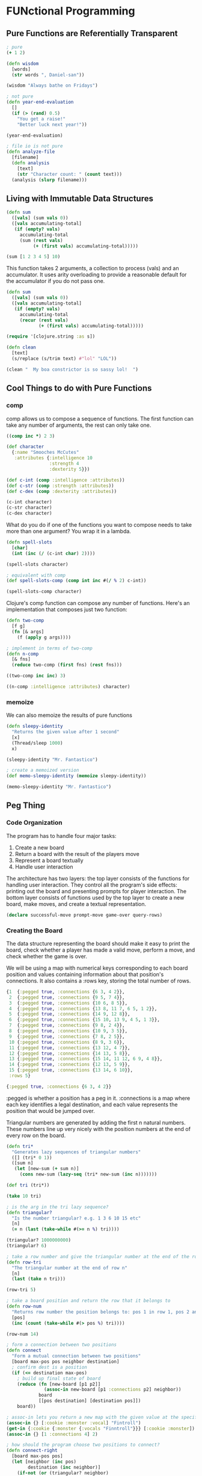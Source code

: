 * FUNctional Programming 

** Pure Functions are Referentially Transparent 
 
#+BEGIN_SRC clojure
; pure 
(+ 1 2)

(defn wisdom
  [words]
  (str words ", Daniel-san"))

(wisdom "Always bathe on Fridays")

; not pure
(defn year-end-evaluation
  []
  (if (> (rand) 0.5)
    "You get a raise!"
    "Better luck next year!"))

(year-end-evaluation)

; file io is not pure 
(defn analyze-file
  [filename]
  (defn analysis
    [text]
    (str "Character count: " (count text)))
  (analysis (slurp filename)))
#+END_SRC

** Living with Immutable Data Structures 

#+BEGIN_SRC clojure
(defn sum
  ([vals] (sum vals 0))
  ([vals accumulating-total]
   (if (empty? vals)
     accumulating-total
     (sum (rest vals)
          (+ (first vals) accumulating-total)))))

(sum [1 2 3 4 5] 10)
#+END_SRC

This function takes 2 arguments, a collection to process (vals) and an accumulator. It uses arity overloading to provide a reasonable default for the accumulator if you do not pass one. 

#+BEGIN_SRC clojure
(defn sum
  ([vals] (sum vals 0))
  ([vals accumulating-total]
   (if (empty? vals)
     accumulating-total
     (recur (rest vals)
            (+ (first vals) accumulating-total)))))
#+END_SRC

#+BEGIN_SRC clojure
(require '[clojure.string :as s])

(defn clean
  [text]
  (s/replace (s/trim text) #"lol" "LOL"))

(clean "  My boa constrictor is so sassy lol!  ")
#+END_SRC

** Cool Things to do with Pure Functions 

*** comp 

comp allows us to compose a sequence of functions. The first function can take any number of arguments, the rest can only take one. 

#+BEGIN_SRC clojure
((comp inc *) 2 3)

(def character
  {:name "Smooches McCutes"
   :attributes {:intelligence 10
                :strength 4
                :dexterity 5}})

(def c-int (comp :intelligence :attributes))
(def c-str (comp :strength :attributes))
(def c-dex (comp :dexterity :attributes))

(c-int character)
(c-str character)
(c-dex character)
#+END_SRC

What do you do if one of the functions you want to compose needs to take more than one argument? You wrap it in a lambda. 

#+BEGIN_SRC clojure
(defn spell-slots
  [char]
  (int (inc (/ (c-int char) 2))))

(spell-slots character)

; equivalent with comp
(def spell-slots-comp (comp int inc #(/ % 2) c-int))

(spell-slots-comp character)
#+END_SRC

Clojure's comp function can compose any number of functions. Here's an implementation that composes just two function: 

#+BEGIN_SRC clojure
(defn two-comp
  [f g]
  (fn [& args]
    (f (apply g args))))

; implement in terms of two-comp
(defn n-comp
  [& fns]
  (reduce two-comp (first fns) (rest fns)))

((two-comp inc inc) 3)

((n-comp :intelligence :attributes) character)
#+END_SRC

*** memoize 

We can also memoize the results of pure functions

#+BEGIN_SRC clojure
(defn sleepy-identity
  "Returns the given value after 1 second"
  [x]
  (Thread/sleep 1000)
  x)

(sleepy-identity "Mr. Fantastico")

; create a memoized version
(def memo-sleepy-identity (memoize sleepy-identity))

(memo-sleepy-identity "Mr. Fantastico")
#+END_SRC

** Peg Thing 

*** Code Organization 

The program has to handle four major tasks: 

1. Create a new board
2. Return a board with the result of the players move
3. Represent a board textually
4. Handle user interaction 

The architecture has two layers: the top layer consists of the functions for handling user interaction. They control all the program's side effects: printing out the board and presenting prompts for player interaction. The bottom layer consists of functions used by the top layer to create a new board, make moves, and create a textual representation. 

#+BEGIN_SRC clojure
(declare successful-move prompt-move game-over query-rows)
#+END_SRC

*** Creating the Board 

The data structure representing the board should make it easy to print the board, check whether a player has made a valid move, perform a move, and check whether the game is over. 

We will be using a map with numerical keys corresponding to each board position and values containing information about that position's connections. It also contains a :rows key, storing the total number of rows. 

#+BEGIN_SRC clojure
{1  {:pegged true, :connections {6 3, 4 2}},
 2  {:pegged true, :connections {9 5, 7 4}},
 3  {:pegged true, :connections {10 6, 8 5}},
 4  {:pegged true, :connections {13 8, 11 7, 6 5, 1 2}},
 5  {:pegged true, :connections {14 9, 12 8}},
 6  {:pegged true, :connections {15 10, 13 9, 4 5, 1 3}},
 7  {:pegged true, :connections {9 8, 2 4}},
 8  {:pegged true, :connections {10 9, 3 5}},
 9  {:pegged true, :connections {7 8, 2 5}},
 10 {:pegged true, :connections {8 9, 3 6}},
 11 {:pegged true, :connections {13 12, 4 7}},
 12 {:pegged true, :connections {14 13, 5 8}},
 13 {:pegged true, :connections {15 14, 11 12, 6 9, 4 8}},
 14 {:pegged true, :connections {12 13, 5 9}},
 15 {:pegged true, :connections {13 14, 6 10}},
 :rows 5}
#+END_SRC

#+BEGIN_SRC clojure
{:pegged true, :connections {6 3, 4 2}}
#+END_SRC

:pegged is whether a position has a peg in it. :connections is a map where each key identifies a legal destination, and each value represents the position that would be jumped over. 

Triangular numbers are generated by adding the first n natural numbers. These numbers line up very nicely with the position numbers at the end of every row on the board. 

#+BEGIN_SRC clojure
(defn tri*
  "Generates lazy sequences of triangular numbers"
  ([] (tri* 0 1))
  ([sum n]
   (let [new-sum (+ sum n)]
     (cons new-sum (lazy-seq (tri* new-sum (inc n)))))))

(def tri (tri*))

(take 10 tri)

; is the arg in the tri lazy sequence?
(defn triangular?
  "Is the number triangular? e.g. 1 3 6 10 15 etc"
  [n]
  (= n (last (take-while #(>= n %) tri))))

(triangular? 1000000000)
(triangular? 6)

; take a row number and give the triangular number at the end of the row 
(defn row-tri
  "The triangular number at the end of row n"
  [n]
  (last (take n tri)))

(row-tri 5)

; take a board position and return the row that it belongs to 
(defn row-num
  "Returns row number the position belongs to: pos 1 in row 1, pos 2 and 3 in row 2, etc"
  [pos]
  (inc (count (take-while #(> pos %) tri))))

(row-num 14)

; form a connection between two positions 
(defn connect
  "Form a mutual connection between two positions"
  [board max-pos pos neighbor destination]
  ; confirm dest is a position
  (if (<= destination max-pos)
    ; build up final state of board
    (reduce (fn [new-board [p1 p2]]
              (assoc-in new-board [p1 :connections p2] neighbor))
            board
            [[pos destination] [destination pos]])
    board))

; assoc-in lets you return a new map with the given value at the specified nesting 
(assoc-in {} [:cookie :monster :vocal] "Fintroll")
(get-in {:cookie {:monster {:vocals "Finntroll"}}} [:cookie :monster])
(assoc-in {} [1 :connections 4] 2)

; how should the program choose two positions to connect?
(defn connect-right
  [board max-pos pos]
  (let [neighbor (inc pos)
        destination (inc neighbor)]
    (if-not (or (triangular? neighbor)
                (triangular? pos))
      (connect board max-pos pos neighbor destination)
      board)))

(defn connect-down-left
  [board max-pos pos]
  (let [row (row-num pos)
        neighbor (+ row pos)
        destination (+ 1 row neighbor)]
    (connect board max-pos pos neighbor destination)))

(defn connect-down-right
  [board max-pos pos]
  (let [row (row-num pos)
        neighbor (+ 1 row pos)
        destination (+ 2 row neighbor)]
    (connect board max-pos pos neighbor destination))) 

; examples
(connect-down-left {} 15 1)
(connect-down-right {} 15 3)
#+END_SRC

Not feeling peg-thing 

Let's skip to the exercises: 

*** Exercises 

1. Create a new function, attr, that you can call like (attr :intelligence) that does the same thing 

#+BEGIN_SRC clojure
(defn attr
  [ibute]
  (two-comp ibute :attributes))

((attr :intelligence) character)
((attr :strength) character)
((attr :dexterity) character)
#+END_SRC

2. Implement the comp function 

#+BEGIN_SRC clojure
(defn n-comp
  [& funcs]
  (reduce two-comp (first funcs) (rest funcs)))

((n-comp :intelligence :attributes) character)
#+END_SRC

3. Implement the assoc-in function. Hint: use the assoc function and define its parameters as [m [k & ks] v]

#+BEGIN_SRC clojure
; reference
(assoc-in {} [:cookie :monster :vocal] "Fintroll")
(assoc {} :cookie "monster")

(defn my-assoc-in
  [m [k & ks] v]
  (if (empty? ks)
    (assoc m k v)
    (assoc m k (my-assoc-in m ks v))))

(my-assoc-in {} [:cookie :monster :vocal] "Fintroll")
#+END_SRC

4. Look up and use the update-in function 

(update-in m ks f & args)

"updates" a value in a nested associative structure, where ks is a sequence of keys and f is a function that will take the old value and any supplied args and return the new value, and returns a new nested structure. If any levels do not exist, hash-maps will be created. 

#+BEGIN_SRC clojure
(def users [{:name "Michael" :age 28}
            {:name "Kelsey" :age 24}])

(update-in users [1 :age] inc)

(map (fn [x] (update-in x [:name] #(if (= "Michael" %) % "KeLsEy"))) users)
#+END_SRC

5. Implement update-in 

#+BEGIN_SRC clojure
(defn my-update-in
  [m ks f & args]
  (assoc-in m ks (f (get-in m ks))))

(update-in users [0 :age] inc)
(my-update-in users [0 :age] inc)
(map (fn [x] (my-update-in x [:name] #(if (= "Michael" %) % "KeLsEy"))) users)
#+END_SRC
